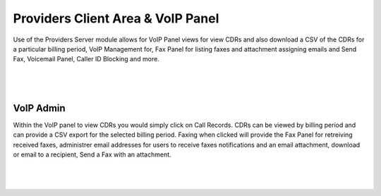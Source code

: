 ***********************************
Providers Client Area & VoIP Panel
***********************************

Use of the Providers Server module allows for VoIP Panel views for view CDRs and also download a CSV of the CDRs for a particular billing period, VoIP Management for, Fax Panel for listing faxes and attachment assigning emails and Send Fax, Voicemail Panel, Caller ID Blocking and more.

|

 .. image:: ../_static/images/clientarea/voip_panel.png
        :scale: 40%
        :align: center
        :alt: VoIP Panel Main
        
|


VoIP Admin
*********************

Within the VoIP panel to view CDRs you would simply click on Call Records. CDRs can be viewed by billing period and can provide a CSV export for the selected billing period. Faxing when clicked will provide the Fax Panel for retreiving received faxes, administrer email addresses for users to receive faxes notifications and an email attachment, download or email to a recipient, Send a Fax with an attachment.

|

 .. image:: ../_static/images/clientarea/panel2.png
        :scale: 40%
        :align: center
        :alt: Adding a new Provider or PBX
        
|

